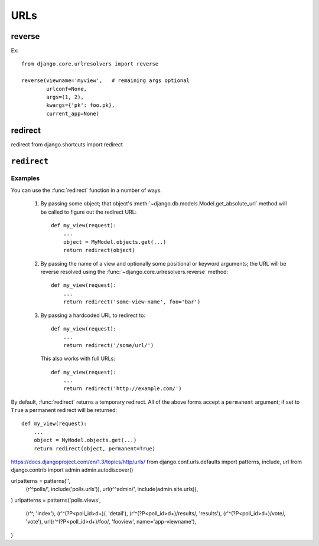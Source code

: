 ====
URLs
====

reverse
=======

Ex::

    from django.core.urlresolvers import reverse

    reverse(viewname='myview',   # remaining args optional
            urlconf=None,
            args=(1, 2),
            kwargs={'pk': foo.pk},
            current_app=None)

redirect
========

redirect
from django.shortcuts import redirect

``redirect``
============

.. function:: redirect(to[, permanent=False], *args, **kwargs)

   Returns an :class:`~django.http.HttpResponseRedirect` to the appropriate URL
   for the arguments passed.

   The arguments could be:

       * A model: the model's `get_absolute_url()` function will be called.

       * A view name, possibly with arguments: `urlresolvers.reverse()` will
         be used to reverse-resolve the name.

       * A URL, which will be used as-is for the redirect location.

   By default issues a temporary redirect; pass ``permanent=True`` to issue a
   permanent redirect

Examples
--------

You can use the :func:`redirect` function in a number of ways.

    1. By passing some object; that object's
       :meth:`~django.db.models.Model.get_absolute_url` method will be called
       to figure out the redirect URL::

            def my_view(request):
                ...
                object = MyModel.objects.get(...)
                return redirect(object)

    2. By passing the name of a view and optionally some positional or
       keyword arguments; the URL will be reverse resolved using the
       :func:`~django.core.urlresolvers.reverse` method::

            def my_view(request):
                ...
                return redirect('some-view-name', foo='bar')

    3. By passing a hardcoded URL to redirect to::

            def my_view(request):
                ...
                return redirect('/some/url/')

       This also works with full URLs::

            def my_view(request):
                ...
                return redirect('http://example.com/')

By default, :func:`redirect` returns a temporary redirect. All of the above
forms accept a ``permanent`` argument; if set to ``True`` a permanent redirect
will be returned::

    def my_view(request):
        ...
        object = MyModel.objects.get(...)
        return redirect(object, permanent=True)


https://docs.djangoproject.com/en/1.3/topics/http/urls/
from django.conf.urls.defaults import patterns, include, url
from django.contrib import admin admin.autodiscover()

urlpatterns = patterns('',
    (r'^polls/', include('polls.urls')),
    url(r'^admin/', include(admin.site.urls)),
)
urlpatterns = patterns('polls.views',
    (r'^, 'index'),
    (r'^(?P<poll_id>\d+)/, 'detail'),
    (r'^(?P<poll_id>\d+)/results/, 'results'),
    (r'^(?P<poll_id>\d+)/vote/, 'vote'),
    url(r'^(?P<poll_id>\d+)/foo/, 'fooview', name='app-viewname'),
)
